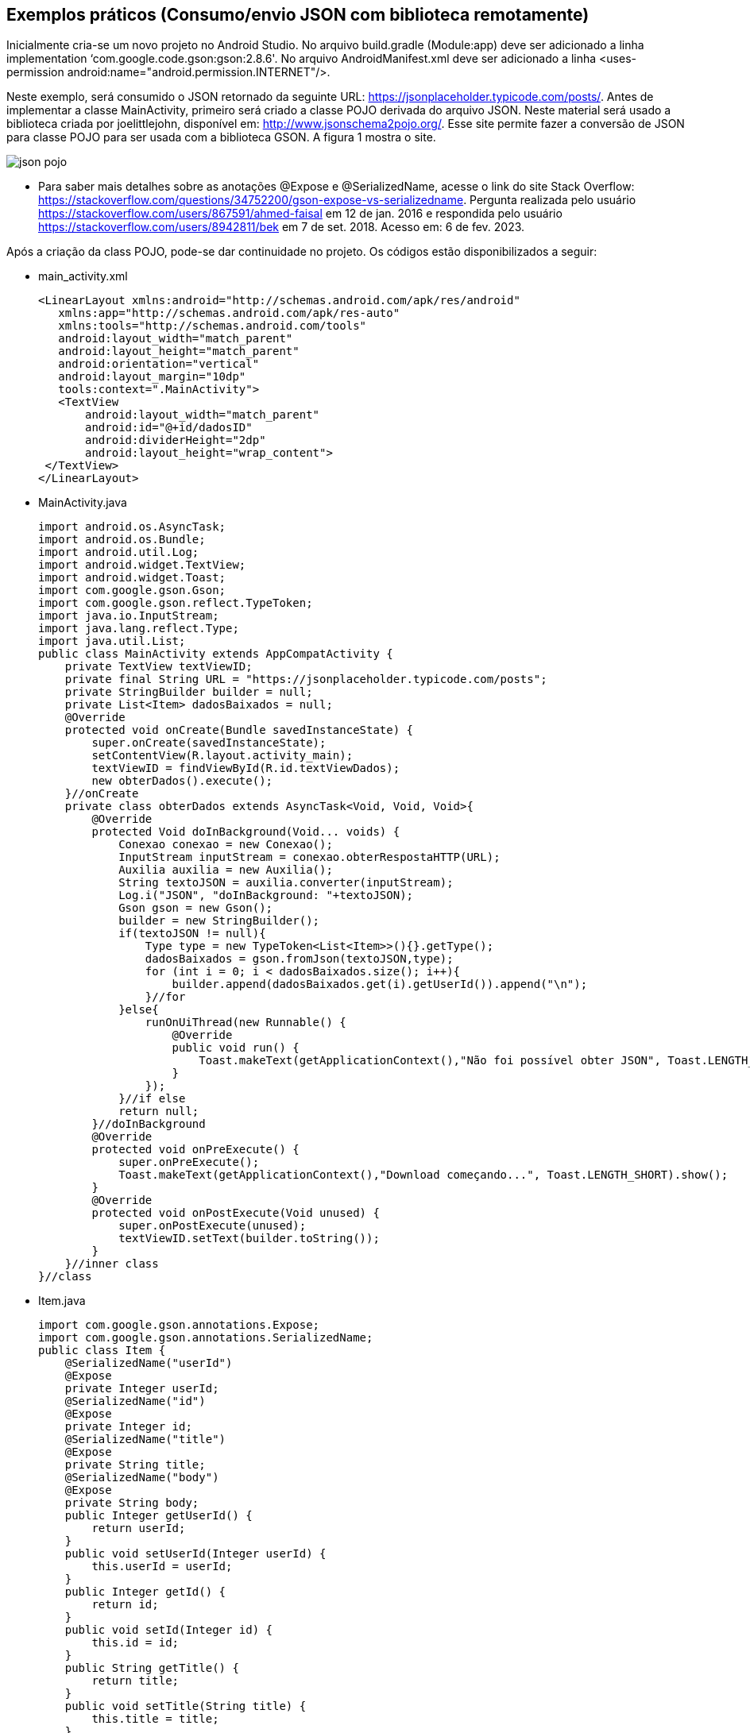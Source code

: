 //caminho padrão para imagens
:imagesdir: images
:figure-caption: Figura
:doctype: book

//gera apresentacao
//pode se baixar os arquivos e add no diretório
:revealjsdir: https://cdnjs.cloudflare.com/ajax/libs/reveal.js/3.8.0

//GERAR ARQUIVOS
//make slides
//make ebook

== Exemplos práticos (Consumo/envio JSON com biblioteca remotamente) 

Inicialmente cria-se um novo projeto no Android Studio. No arquivo build.gradle (Module:app) deve ser adicionado a linha implementation ‘com.google.code.gson:gson:2.8.6'. No arquivo AndroidManifest.xml deve ser adicionado a linha <uses-permission android:name="android.permission.INTERNET"/>.

Neste exemplo, será consumido o JSON retornado da seguinte URL: https://jsonplaceholder.typicode.com/posts/. Antes de implementar a classe MainActivity, primeiro será criado a classe POJO derivada do arquivo JSON. Neste material será usado a biblioteca criada por joelittlejohn, disponível em: http://www.jsonschema2pojo.org/. Esse site permite fazer a conversão de JSON para classe POJO para ser usada com a biblioteca GSON. A figura 1 mostra o site.

image::json_pojo.png[]

- Para saber mais detalhes sobre as anotações @Expose e @SerializedName, acesse o link do site Stack Overflow: https://stackoverflow.com/questions/34752200/gson-expose-vs-serializedname. Pergunta realizada pelo usuário <https://stackoverflow.com/users/867591/ahmed-faisal> em 12 de jan. 2016 e respondida pelo usuário <https://stackoverflow.com/users/8942811/bek> em 7 de set. 2018.  Acesso em: 6 de fev. 2023.

Após a criação da class POJO, pode-se dar continuidade no projeto. Os códigos estão disponibilizados a seguir:

- main_activity.xml
[source,xml]
<LinearLayout xmlns:android="http://schemas.android.com/apk/res/android"
   xmlns:app="http://schemas.android.com/apk/res-auto"
   xmlns:tools="http://schemas.android.com/tools"
   android:layout_width="match_parent"
   android:layout_height="match_parent"
   android:orientation="vertical"
   android:layout_margin="10dp"
   tools:context=".MainActivity">
   <TextView
       android:layout_width="match_parent"
       android:id="@+id/dadosID"
       android:dividerHeight="2dp"
       android:layout_height="wrap_content">
 </TextView>
</LinearLayout>

- MainActivity.java
[source,java]
import android.os.AsyncTask;
import android.os.Bundle;
import android.util.Log;
import android.widget.TextView;
import android.widget.Toast;
import com.google.gson.Gson;
import com.google.gson.reflect.TypeToken;
import java.io.InputStream;
import java.lang.reflect.Type;
import java.util.List;
public class MainActivity extends AppCompatActivity {
    private TextView textViewID;
    private final String URL = "https://jsonplaceholder.typicode.com/posts";
    private StringBuilder builder = null;
    private List<Item> dadosBaixados = null;
    @Override
    protected void onCreate(Bundle savedInstanceState) {
        super.onCreate(savedInstanceState);
        setContentView(R.layout.activity_main);
        textViewID = findViewById(R.id.textViewDados);
        new obterDados().execute();
    }//onCreate
    private class obterDados extends AsyncTask<Void, Void, Void>{
        @Override
        protected Void doInBackground(Void... voids) {
            Conexao conexao = new Conexao();
            InputStream inputStream = conexao.obterRespostaHTTP(URL);
            Auxilia auxilia = new Auxilia();
            String textoJSON = auxilia.converter(inputStream);
            Log.i("JSON", "doInBackground: "+textoJSON);
            Gson gson = new Gson();
            builder = new StringBuilder();
            if(textoJSON != null){
                Type type = new TypeToken<List<Item>>(){}.getType();
                dadosBaixados = gson.fromJson(textoJSON,type);
                for (int i = 0; i < dadosBaixados.size(); i++){
                    builder.append(dadosBaixados.get(i).getUserId()).append("\n");
                }//for
            }else{
                runOnUiThread(new Runnable() {
                    @Override
                    public void run() {
                        Toast.makeText(getApplicationContext(),"Não foi possível obter JSON", Toast.LENGTH_SHORT).show();
                    }
                });
            }//if else
            return null;
        }//doInBackground
        @Override
        protected void onPreExecute() {
            super.onPreExecute();
            Toast.makeText(getApplicationContext(),"Download começando...", Toast.LENGTH_SHORT).show();
        }
        @Override
        protected void onPostExecute(Void unused) {
            super.onPostExecute(unused);
            textViewID.setText(builder.toString());
        }
    }//inner class
}//class

- Item.java
[source,java]
import com.google.gson.annotations.Expose;
import com.google.gson.annotations.SerializedName;
public class Item {
    @SerializedName("userId")
    @Expose
    private Integer userId;
    @SerializedName("id")
    @Expose
    private Integer id;
    @SerializedName("title")
    @Expose
    private String title;
    @SerializedName("body")
    @Expose
    private String body;
    public Integer getUserId() {
        return userId;
    }
    public void setUserId(Integer userId) {
        this.userId = userId;
    }
    public Integer getId() {
        return id;
    }
    public void setId(Integer id) {
        this.id = id;
    }
    public String getTitle() {
        return title;
    }
    public void setTitle(String title) {
        this.title = title;
    }
    public String getBody() {
        return body;
    }
    public void setBody(String body) {
        this.body = body;
    }
    @Override
    public String toString() {
        return "Item{" +
                "userId=" + userId +
                ", id=" + id +
                ", title='" + title + '\'' +
                ", body='" + body + '\'' +
                '}';
    }
}

- Auxilia.java
[source,java]
import java.io.BufferedInputStream;
import java.io.BufferedReader;
import java.io.IOException;
import java.io.InputStream;
import java.io.InputStreamReader;
import java.io.StringReader;
public class Auxilia {
    public String converter(InputStream inputStream){
        InputStreamReader inputStreamReader=
                new InputStreamReader(inputStream);
        BufferedReader bufferedReader=new BufferedReader(inputStreamReader);
        StringBuilder stringBuilder=new StringBuilder();
        String conteudo="";
        try {
            while (((conteudo = bufferedReader.readLine())!=null)) {
                stringBuilder.append(conteudo).append("\n");

            }//while
        }catch (IOException e){
            e.printStackTrace();
        }
        return stringBuilder.toString();
    }//while
}

- Conexao.java
[source,java]
import java.io.BufferedInputStream;
import java.io.IOException;
import java.io.InputStream;
import java.net.HttpURLConnection;
import java.net.URL;
import java.nio.charset.MalformedInputException;
public class Conexao {
    public InputStream obterRespostaHTTP(String end) {
        try {
            URL url =new URL(end);
            HttpURLConnection conexao = (HttpURLConnection)
                    url.openConnection();
            conexao.setRequestMethod("GET");
            return new BufferedInputStream(conexao.getInputStream());

        }catch (MalformedInputException e){
            e.printStackTrace();

        }catch (IOException e){
            e.printStackTrace();
        }
        return null;
    }
}//class

- Referências: As classes Conexao e Auxilia foram adaptadas do site Stack Overflow (https://stackoverflow.com/questions/58889465/json-parsing-error-value-jsonstr-of-type-java-lang-string-cannot-be-converted-t) realizada pelo usuário Saad ( https://stackoverflow.com/users/7741722/saad) e respondida por Mike M. (https://stackoverflow.com/users/2850651/mike-m). Acesso em: 30 de jan. 2023.

 - Exemplos práticos (API JSON SERVER)

Neste exemplo, será usado uma biblioteca que permite criar uma API REST falsa destinada à testes. Para maiores detalhes sobre o biblioteca, acesse o endereço: https://github.com/typicode/json-server. Acesso em: 30 de jan. 2023.

Conforme mostra no endereço supracitado para instalar o json-server, basta abrir o terminal e digitar o comando:
npm install -g json-server

Atenção: É necessário ter o node.js instalado no computador para biblitoca funcionar. Em seguida, crie um arquivo com extensão.json, por exemplo db.json, banco.json, dados.json, etc.

db.json
[source,xml]
{
   "agenda" : [
    { "id" : 1 , "nome" : "Ana" , "telefone" : "1111-1111"  },
    { "id" : 2 , "nome" : "Helder" , "telefone" : "2222-2222"  },
    { "id" : 3 , "nome" : "Fagno" , "telefone" : "3333-3333"  }
  ],
  "adicionais" : [
    { "id" : 1 , "email" : "ana@ifto.edu.br"},
    { "id" : 2 , "email" : "helder@ifto.edu.br"},
    { "id" : 3 , "email" : "fagno@ifto.edu.br"}
  ]
  }

Após salvar o arquivo abre o terminal e vamos ligar o servidor usando o comando:
json-server db.json

Se tudo deu certo, a seguinte mensagem será impressa no terminal:
   
  \{^_^}/ hi!
  Loading db.json
  Done

  Resources
  http://localhost:3000/agenda    //o conteúdo do arquivo db.json, porém mostrando o conteúdo do array agenda
  http://localhost:3000/adicionais   //o conteúdo do arquivo db.json,  porém mostrando o conteúdo do array adicionais
  
Infelizmente, não é possível consumir o arquivo disponibilizado pelo endereço: http://localhost:3000, pois o Android, por questões de segurança, atualmente aceita apenas comunicação via HTTPS. Mas a equipe que desenvolveu a biblioteca também disponibiliza um servidor com HTTPS chamado My JSON Server cujo o endereço para acesso é: https://my-json-server.typicode.com/.
Na página Web supracitada tem-se os passos necessários para usar o servidor. São etapas simples, como pode ser vista a seguir:

- Crie uma conta no GitHub;
- Crie um repositório;
- Crie um arquivo chamado db.json (coloque o conteúdo já disponibilizado neste exemplo).
- Acesse o endereço https://my-json-server.typicode.com/<coloque seu nome de usuário><coloque o nome do repositório criado>

E pronto, o seu arquivo json já estará disponível no servidor on-line. A figura 3 mostra o resultado.

Figura 3

image::resultado_json_server.png[]

Observe na figura 3 que  há 3 links clicáveis:

- na opção agenda, serão mostrados os dados contidos dentro do array agenda;

- na opção adicionais, serão mostrados os dados contidos dentro do array adicionais;

- e na opção db, serão mostrados tanto o array agenda e o adicionais com os conteúdos.

Agora, basta criar um app cliente no Android para consumir os dados disponíveis em: https://my-json-server.typicode.com/<seu nome de usuário no GitHub><seu repositório>/db.





